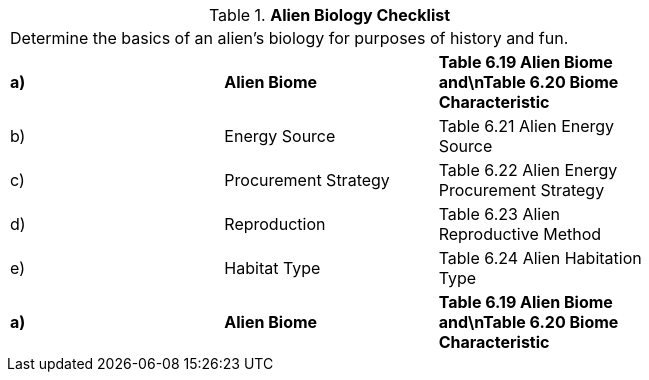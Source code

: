// Table 6.18 Alien Biology Checklist
.*Alien Biology Checklist*
[width="75%",cols="3*^",frame="all", stripes="even"]
|===
3+<|Determine the basics of an alien's biology for purposes of history and fun. 
s|a)
s|Alien Biome
s|Table 6.19 Alien Biome and\nTable 6.20 Biome Characteristic

|b)
|Energy Source
|Table 6.21 Alien Energy Source

|c)
|Procurement Strategy
|Table 6.22 Alien Energy Procurement Strategy

|d)
|Reproduction
|Table 6.23 Alien Reproductive Method

|e)
|Habitat Type
|Table 6.24 Alien Habitation Type

s|a)
s|Alien Biome
s|Table 6.19 Alien Biome and\nTable 6.20 Biome Characteristic


|===
